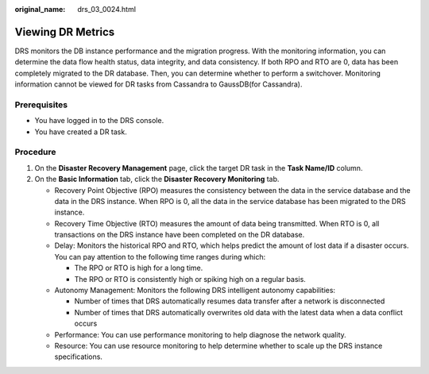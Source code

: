 :original_name: drs_03_0024.html

.. _drs_03_0024:

Viewing DR Metrics
==================

DRS monitors the DB instance performance and the migration progress. With the monitoring information, you can determine the data flow health status, data integrity, and data consistency. If both RPO and RTO are 0, data has been completely migrated to the DR database. Then, you can determine whether to perform a switchover. Monitoring information cannot be viewed for DR tasks from Cassandra to GaussDB(for Cassandra).

Prerequisites
-------------

-  You have logged in to the DRS console.
-  You have created a DR task.

Procedure
---------

#. On the **Disaster Recovery Management** page, click the target DR task in the **Task Name/ID** column.
#. On the **Basic Information** tab, click the **Disaster Recovery Monitoring** tab.

   -  Recovery Point Objective (RPO) measures the consistency between the data in the service database and the data in the DRS instance. When RPO is 0, all the data in the service database has been migrated to the DRS instance.
   -  Recovery Time Objective (RTO) measures the amount of data being transmitted. When RTO is 0, all transactions on the DRS instance have been completed on the DR database.
   -  Delay: Monitors the historical RPO and RTO, which helps predict the amount of lost data if a disaster occurs. You can pay attention to the following time ranges during which:

      -  The RPO or RTO is high for a long time.
      -  The RPO or RTO is consistently high or spiking high on a regular basis.

   -  Autonomy Management: Monitors the following DRS intelligent autonomy capabilities:

      -  Number of times that DRS automatically resumes data transfer after a network is disconnected
      -  Number of times that DRS automatically overwrites old data with the latest data when a data conflict occurs

   -  Performance: You can use performance monitoring to help diagnose the network quality.
   -  Resource: You can use resource monitoring to help determine whether to scale up the DRS instance specifications.
